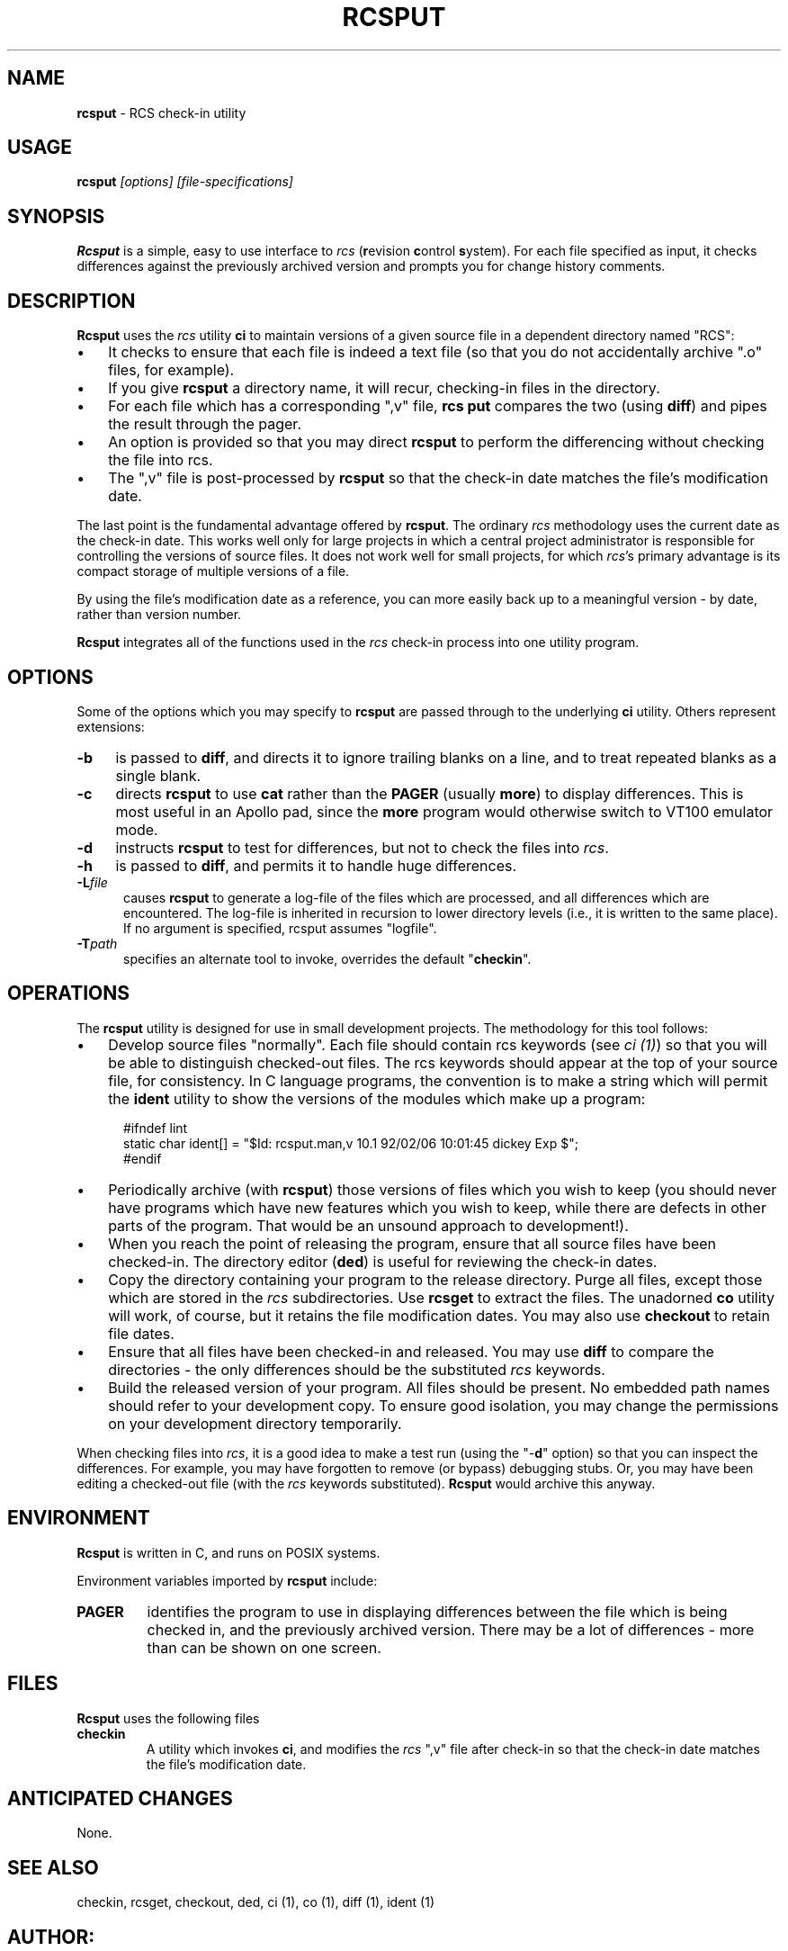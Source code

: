 .\" $Id: rcsput.man,v 11.6 2014/12/15 21:40:15 tom Exp $
.de Es
.ne \\$1
.nr mE \\n(.f
.RS 5n
.sp .7
.nf
.nh
.ta 9n 17n 25n 33n 41n 49n
.ft CW
..
.de Ex
.ft \\n(mE
.fi
.hy \\n(HY
.RE
.sp .7
..
.\" Bulleted paragraph
.de bP
.IP \(bu 3n
..
.TH RCSPUT 1
.SH NAME
.PP
\fBrcsput\fR \- RCS check-in utility
.SH USAGE
.PP
\fBrcsput\fI [options] [file-specifications]
.SH SYNOPSIS
.PP
\fBRcsput\fR is a simple, easy to use interface to \fIrcs\fR
(\fBr\fRevision \fBc\fRontrol \fBs\fRystem).
For each
file specified as input, it checks differences against the previously
archived version and prompts you for change history comments.
.SH DESCRIPTION
.PP
\fBRcsput\fR uses the \fIrcs\fR utility \fBci\fR to maintain
versions of a given source file in a dependent directory named "RCS":
.bP
It checks to ensure that each file is indeed a text
file (so that you do not accidentally archive ".o" files, for
example).
.bP
If you give \fBrcsput\fR a directory name, it
will recur, checking-in files in the directory.
.bP
For each file which has a corresponding ",v" file, \fBrcs
put\fR compares the two (using \fBdiff\fR) and pipes the result
through the pager.
.bP
An option is provided so that you may direct \fBrcsput\fR
to perform the differencing without checking the file into rcs.
.bP
The ",v" file is post-processed by \fBrcsput\fR
so that the check-in date matches the file's modification date.
.PP
The last point is the fundamental advantage offered by \fBrcsput\fR.
The ordinary \fIrcs\fR methodology uses the current date as the
check-in date.
This works well only for large projects in which a
central project administrator is responsible for controlling the versions
of source files.
It does not work well for small projects, for which \fIrcs\fR's primary advantage is its compact storage of multiple versions
of a file.
.PP
By using the file's modification date as a reference, you can more
easily back up to a meaningful version \- by date, rather than
version number.
.PP
\fBRcsput\fR integrates all of the functions used in the \fIrcs\fR
check-in process into one utility program.
.SH OPTIONS
.PP
Some of the options which you may specify to \fBrcsput\fR are
passed through to the underlying \fBci\fR utility.
Others represent extensions:
.TP 4n
.B \-b
is passed to \fBdiff\fR, and directs it
to ignore trailing blanks on a line, and to treat repeated blanks
as a single blank.
.TP 5
.B \-c
directs \fBrcsput\fR to use \fBcat\fR rather
than the \fBPAGER\fR (usually \fBmore\fR) to display differences.
This is most useful in an Apollo pad, since the \fBmore\fR program
would otherwise switch to VT100 emulator mode.
.TP 5
.B \-d
instructs \fBrcsput\fR to test for differences,
but not to check the files into \fIrcs\fR.
.TP 5
.B \-h
is passed to \fBdiff\fR, and permits it to handle
huge differences.
.TP 5
.BI \-L file
causes \fBrcsput\fR to generate a
log-file of the files which are processed, and all differences which
are encountered.
The log-file is inherited in recursion to lower
directory levels (i.e., it is written to the same place).
If no argument
is specified, rcsput assumes "logfile".
.TP
.BI \-T path
specifies an alternate tool to invoke,
overrides the default "\fBcheckin\fR".
.SH OPERATIONS
.PP
The \fBrcsput\fR utility is designed for use in small development
projects.
The methodology for this tool follows:
.bP
Develop source files "normally".
Each file should
contain rcs keywords (see \fIci\ (1)\fR) so that you will be
able to distinguish checked-out files.
The rcs keywords should appear at the top of your source file, for consistency.
In C language programs,
the convention is to make a string which will permit the \fBident\fR
utility to show the versions of the modules which make up a program:
.Es 3
#ifndef	lint
static char ident[] = "$\&Id: rcsput.man,v 10.1 92/02/06 10:01:45 dickey Exp $";
#endif
.Ex
.bP
Periodically archive (with \fBrcsput\fR) those versions
of files which you wish to keep
(you should never have programs which have new features
which you wish to keep, while there are defects in other parts of
the program.
That would be an unsound approach to development!).
.bP
When you reach the point of releasing the program, ensure
that all source files have been checked-in.
The directory editor
(\fBded\fR) is useful for reviewing the check-in dates.
.bP
Copy the directory containing your program to the release
directory.
Purge all files, except those which are stored in the \fIrcs\fR subdirectories.
Use \fBrcsget\fR to extract the files.
The unadorned \fBco\fR utility will work, of course,
but it retains the file modification dates.
You may also use \fBcheckout\fR to retain file dates.
.bP
Ensure that all files have been checked-in and released.
You may use \fBdiff\fR to compare the directories \- the only
differences should be the substituted \fIrcs\fR keywords.
.bP
Build the released version of your program.
All files should be present.
No embedded path names should refer to your development copy.
To ensure good isolation, you may change the permissions on
your development directory temporarily.
.PP
When checking files into \fIrcs\fR, it is a good idea to make
a test run (using the "\-\fBd\fR" option) so that you can inspect
the differences.
For example, you may have forgotten to remove (or bypass) debugging stubs.
Or, you may have been editing a checked-out
file (with the \fIrcs\fR keywords substituted).
\fBRcsput\fR would archive this anyway.
.SH ENVIRONMENT
.PP
\fBRcsput\fR is written in C, and runs on POSIX systems.
.PP
Environment variables imported by \fBrcsput\fR include:
.TP
.B PAGER
identifies the program to use in displaying differences
between the file which is being checked in, and the previously archived
version.
There may be a lot of differences \- more than can be
shown on one screen.
.SH FILES
.PP
\fBRcsput\fR uses the following files
.TP
.B checkin
A utility which invokes \fBci\fR, and modifies
the \fIrcs\fR ",v" file after check-in so that the check-in
date matches the file's modification date.
.SH ANTICIPATED CHANGES
.PP
None.
.SH SEE ALSO
.PP
checkin, rcsget, checkout, ded, ci\ (1), co\ (1), diff\ (1),
ident\ (1)
.SH AUTHOR:
.PP
Thomas E. Dickey <dickey@invisible-island.net>
